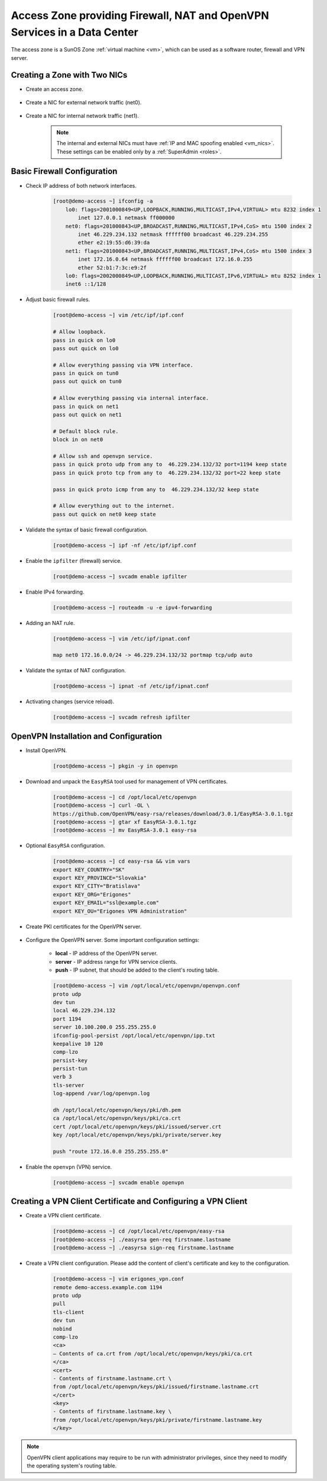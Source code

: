 .. _access_zone:

Access Zone providing Firewall, NAT and OpenVPN Services in a Data Center
*************************************************************************

The access zone is a SunOS Zone :ref:`virtual machine <vm>`, which can be used as a software router, firewall and VPN server.


Creating a Zone with Two NICs
#############################

* Create an access zone.

    .. image:: img/create_access_zone.png 

* Create a NIC for external network traffic (net0).

    .. image:: img/create_external_nic.png

* Create a NIC for internal network traffic (net1).

    .. image:: img/create_internal_nic.png

    .. note:: The internal and external NICs must have :ref:`IP and MAC spoofing enabled <vm_nics>`. These settings can be enabled only by a :ref:`SuperAdmin <roles>`.


Basic Firewall Configuration
############################

* Check IP address of both network interfaces.

    .. code-block:: bash

        [root@demo-access ~] ifconfig -a
            lo0: flags=2001000849<UP,LOOPBACK,RUNNING,MULTICAST,IPv4,VIRTUAL> mtu 8232 index 1
                inet 127.0.0.1 netmask ff000000 
            net0: flags=201000843<UP,BROADCAST,RUNNING,MULTICAST,IPv4,CoS> mtu 1500 index 2
                inet 46.229.234.132 netmask ffffff00 broadcast 46.229.234.255
                ether e2:19:55:d6:39:da 
            net1: flags=201000843<UP,BROADCAST,RUNNING,MULTICAST,IPv4,CoS> mtu 1500 index 3
                inet 172.16.0.64 netmask ffffff00 broadcast 172.16.0.255
                ether 52:b1:7:3c:e9:2f 
            lo0: flags=2002000849<UP,LOOPBACK,RUNNING,MULTICAST,IPv6,VIRTUAL> mtu 8252 index 1
            inet6 ::1/128 

* Adjust basic firewall rules.

    .. code-block:: bash

        [root@demo-access ~] vim /etc/ipf/ipf.conf

        # Allow loopback.
        pass in quick on lo0
        pass out quick on lo0

        # Allow everything passing via VPN interface.
        pass in quick on tun0
        pass out quick on tun0

        # Allow everything passing via internal interface.
        pass in quick on net1
        pass out quick on net1

        # Default block rule.
        block in on net0 

        # Allow ssh and openvpn service.
        pass in quick proto udp from any to  46.229.234.132/32 port=1194 keep state
        pass in quick proto tcp from any to  46.229.234.132/32 port=22 keep state

        pass in quick proto icmp from any to  46.229.234.132/32 keep state

        # Allow everything out to the internet.
        pass out quick on net0 keep state

* Validate the syntax of basic firewall configuration.

    .. code-block:: bash

        [root@demo-access ~] ipf -nf /etc/ipf/ipf.conf

* Enable the ``ipfilter`` (firewall) service.

    .. code-block:: bash

        [root@demo-access ~] svcadm enable ipfilter

* Enable IPv4 forwarding.

    .. code-block:: bash

        [root@demo-access ~] routeadm -u -e ipv4-forwarding

* Adding an NAT rule.

    .. code-block:: bash

        [root@demo-access ~] vim /etc/ipf/ipnat.conf

        map net0 172.16.0.0/24 -> 46.229.234.132/32 portmap tcp/udp auto

* Validate the syntax of NAT configuration.

    .. code-block:: bash

        [root@demo-access ~] ipnat -nf /etc/ipf/ipnat.conf 

* Activating changes (service reload).

    .. code-block:: bash

        [root@demo-access ~] svcadm refresh ipfilter


OpenVPN Installation and Configuration
######################################

* Install OpenVPN.

    .. code-block:: bash

        [root@demo-access ~] pkgin -y in openvpn

* Download and unpack the ``EasyRSA`` tool used for management of VPN certificates.

    .. code-block:: bash

        [root@demo-access ~] cd /opt/local/etc/openvpn
        [root@demo-access ~] curl -OL \
        https://github.com/OpenVPN/easy-rsa/releases/download/3.0.1/EasyRSA-3.0.1.tgz
        [root@demo-access ~] gtar xf EasyRSA-3.0.1.tgz
        [root@demo-access ~] mv EasyRSA-3.0.1 easy-rsa

* Optional ``EasyRSA`` configuration.

    .. code-block:: bash

        [root@demo-access ~] cd easy-rsa && vim vars
        export KEY_COUNTRY="SK" 
        export KEY_PROVINCE="Slovakia" 
        export KEY_CITY="Bratislava" 
        export KEY_ORG="Erigones" 
        export KEY_EMAIL="ssl@example.com" 
        export KEY_OU="Erigones VPN Administration" 

* Create PKI certificates for the OpenVPN server.

    .. code-block:: bash
        [root@demo-access ~] ./easyrsa init-pki
        [root@demo-access ~] ./easyrsa build-ca
        [root@demo-access ~] ./easyrsa build-server-full server
        [root@demo-access ~] ./easyrsa gen-dh
        [root@demo-access ~] ln -snf \
        /opt/local/etc/openvpn/easy-rsa/keys /opt/local/etc/openvpn/keys

* Configure the OpenVPN server. Some important configuration settings:

    * **local** - IP address of the OpenVPN server.
    * **server** - IP address range for VPN service clients.
    * **push** - IP subnet, that should be added to the client's routing table.

    .. code-block:: bash
    
        [root@demo-access ~] vim /opt/local/etc/openvpn/openvpn.conf
        proto udp
        dev tun
        local 46.229.234.132
        port 1194
        server 10.100.200.0 255.255.255.0
        ifconfig-pool-persist /opt/local/etc/openvpn/ipp.txt
        keepalive 10 120
        comp-lzo
        persist-key
        persist-tun
        verb 3
        tls-server
        log-append /var/log/openvpn.log

        dh /opt/local/etc/openvpn/keys/pki/dh.pem
        ca /opt/local/etc/openvpn/keys/pki/ca.crt
        cert /opt/local/etc/openvpn/keys/pki/issued/server.crt
        key /opt/local/etc/openvpn/keys/pki/private/server.key

        push "route 172.16.0.0 255.255.255.0"

* Enable the ``openvpn`` (VPN) service.

    .. code-block:: bash

        [root@demo-access ~] svcadm enable openvpn


Creating a VPN Client Certificate and Configuring a VPN Client
##############################################################

* Create a VPN client certificate.

    .. code-block:: bash
    
        [root@demo-access ~] cd /opt/local/etc/openvpn/easy-rsa
        [root@demo-access ~] ./easyrsa gen-req firstname.lastname
        [root@demo-access ~] ./easyrsa sign-req firstname.lastname


* Create a VPN client configuration. Please add the content of client's certificate and key to the configuration.

    .. code-block:: bash
    
        [root@demo-access ~] vim erigones_vpn.conf
        remote demo-access.example.com 1194
        proto udp
        pull
        tls-client
        dev tun
        nobind
        comp-lzo
        <ca>
        — Contents of ca.crt from /opt/local/etc/openvpn/keys/pki/ca.crt
        </ca>
        <cert>
        - Contents of firstname.lastname.crt \
        from /opt/local/etc/openvpn/keys/pki/issued/firstname.lastname.crt
        </cert>
        <key>
        - Contents of firstname.lastname.key \
        from /opt/local/etc/openvpn/keys/pki/private/firstname.lastname.key
        </key>

.. note:: OpenVPN client applications may require to be run with administrator privileges, since they need to modify the operating system's routing table.

